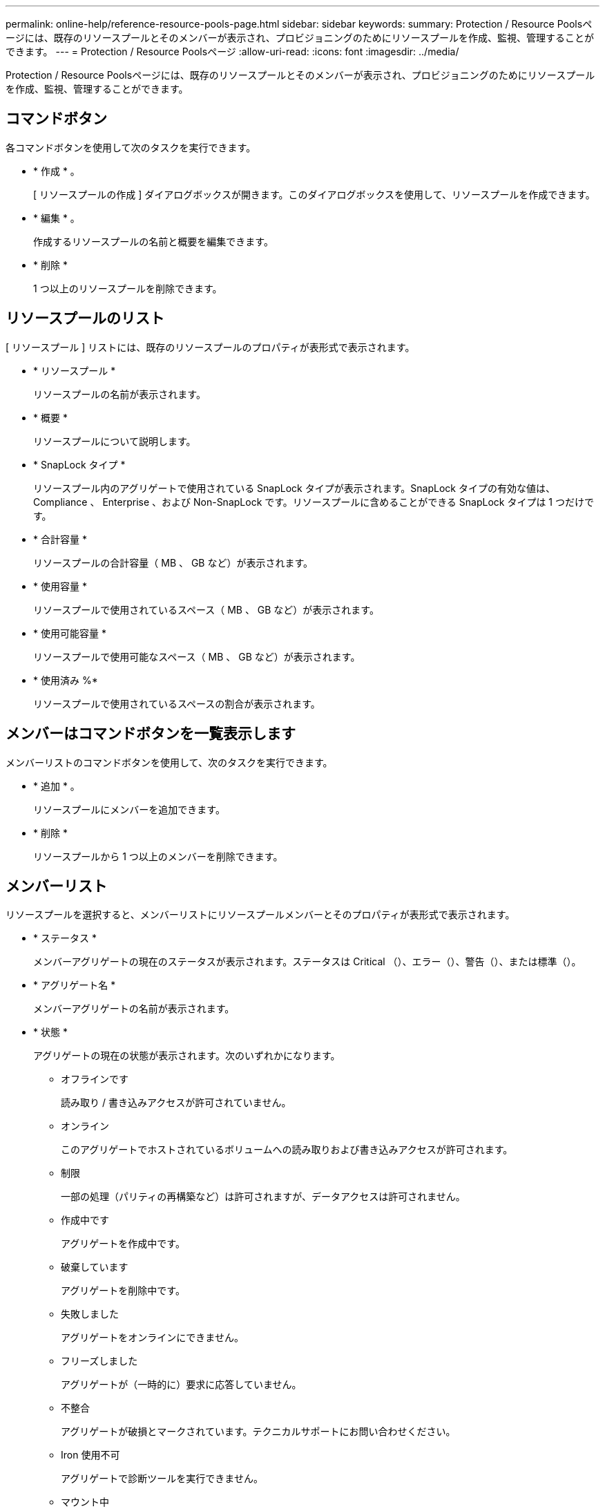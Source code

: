 ---
permalink: online-help/reference-resource-pools-page.html 
sidebar: sidebar 
keywords:  
summary: Protection / Resource Poolsページには、既存のリソースプールとそのメンバーが表示され、プロビジョニングのためにリソースプールを作成、監視、管理することができます。 
---
= Protection / Resource Poolsページ
:allow-uri-read: 
:icons: font
:imagesdir: ../media/


[role="lead"]
Protection / Resource Poolsページには、既存のリソースプールとそのメンバーが表示され、プロビジョニングのためにリソースプールを作成、監視、管理することができます。



== コマンドボタン

各コマンドボタンを使用して次のタスクを実行できます。

* * 作成 * 。
+
[ リソースプールの作成 ] ダイアログボックスが開きます。このダイアログボックスを使用して、リソースプールを作成できます。

* * 編集 * 。
+
作成するリソースプールの名前と概要を編集できます。

* * 削除 *
+
1 つ以上のリソースプールを削除できます。





== リソースプールのリスト

[ リソースプール ] リストには、既存のリソースプールのプロパティが表形式で表示されます。

* * リソースプール *
+
リソースプールの名前が表示されます。

* * 概要 *
+
リソースプールについて説明します。

* * SnapLock タイプ *
+
リソースプール内のアグリゲートで使用されている SnapLock タイプが表示されます。SnapLock タイプの有効な値は、 Compliance 、 Enterprise 、および Non-SnapLock です。リソースプールに含めることができる SnapLock タイプは 1 つだけです。

* * 合計容量 *
+
リソースプールの合計容量（ MB 、 GB など）が表示されます。

* * 使用容量 *
+
リソースプールで使用されているスペース（ MB 、 GB など）が表示されます。

* * 使用可能容量 *
+
リソースプールで使用可能なスペース（ MB 、 GB など）が表示されます。

* * 使用済み %*
+
リソースプールで使用されているスペースの割合が表示されます。





== メンバーはコマンドボタンを一覧表示します

メンバーリストのコマンドボタンを使用して、次のタスクを実行できます。

* * 追加 * 。
+
リソースプールにメンバーを追加できます。

* * 削除 *
+
リソースプールから 1 つ以上のメンバーを削除できます。





== メンバーリスト

リソースプールを選択すると、メンバーリストにリソースプールメンバーとそのプロパティが表形式で表示されます。

* * ステータス *
+
メンバーアグリゲートの現在のステータスが表示されます。ステータスは Critical （image:../media/sev-critical-um60.png[""]）、エラー（image:../media/sev-error-um60.png[""]）、警告（image:../media/sev-warning-um60.png[""]）、または標準（image:../media/sev-normal-um60.png[""]）。

* * アグリゲート名 *
+
メンバーアグリゲートの名前が表示されます。

* * 状態 *
+
アグリゲートの現在の状態が表示されます。次のいずれかになります。

+
** オフラインです
+
読み取り / 書き込みアクセスが許可されていません。

** オンライン
+
このアグリゲートでホストされているボリュームへの読み取りおよび書き込みアクセスが許可されます。

** 制限
+
一部の処理（パリティの再構築など）は許可されますが、データアクセスは許可されません。

** 作成中です
+
アグリゲートを作成中です。

** 破棄しています
+
アグリゲートを削除中です。

** 失敗しました
+
アグリゲートをオンラインにできません。

** フリーズしました
+
アグリゲートが（一時的に）要求に応答していません。

** 不整合
+
アグリゲートが破損とマークされています。テクニカルサポートにお問い合わせください。

** Iron 使用不可
+
アグリゲートで診断ツールを実行できません。

** マウント中
+
アグリゲートがマウント中です。

** 一部有効です
+
アグリゲート用のディスクが少なくとも 1 つ見つかりましたが、複数のディスクが不足しています。

** 休止中です
+
アグリゲートを休止中です。

** 休止中です
+
アグリゲートが休止されています。

** リバート済み
+
アグリゲートのリバートが完了しました。

** アンマウントされました
+
アグリゲートがアンマウントされました。

** アンマウント中です
+
アグリゲートをオフラインにしています。

** 不明です
+
アグリゲートが検出されましたが、 Unified Manager サーバでアグリゲートの情報がまだ取得されていません。



+
デフォルトでは、この列は表示されません。

* * クラスタ *
+
アグリゲートが属するクラスタの名前が表示されます。

* * ノード *
+
アグリゲートが配置されているノードの名前が表示されます。

* * 合計容量 *
+
アグリゲートの合計容量（ MB 、 GB など）が表示されます。

* * 使用容量 *
+
アグリゲートで使用されているスペース（ MB 、 GB など）が表示されます。

* * 使用可能容量 *
+
アグリゲートで使用可能なスペース（ MB 、 GB など）が表示されます。

* * 使用済み %*
+
アグリゲートで使用されているスペースの割合が表示されます。

* * ディスクタイプ *
+
RAID 構成タイプが表示されます。次のいずれかになります。

+
** RAID0 ：すべての RAID グループのタイプが RAID 0 です。
** RAID4 ：すべての RAID グループのタイプが RAID 4 です。
** RAID-DP ：すべての RAID グループのタイプが RAID-DP です。
** RAID-TEC ：すべての RAID グループのタイプが RAID-TEC です。
** Mixed RAID ：アグリゲートに RAID タイプ（ RAID 0 、 RAID 4 、 RAID-DP 、 RAID-TEC ）が異なる複数の RAID グループが含まれています。デフォルトでは、この列は表示されません。



